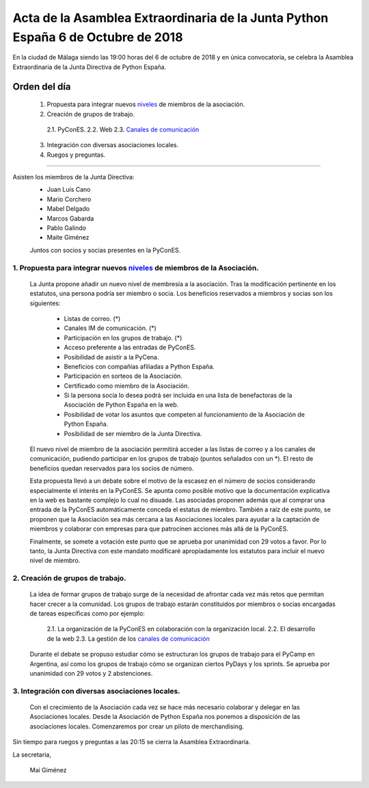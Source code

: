Acta de la Asamblea Extraordinaria de la Junta Python España 6 de Octubre de 2018
=====================================================================================

En la ciudad de Málaga siendo las 19:00 horas del 6 de octubre de 2018 y en única convocatoria, se celebra la Asamblea Extraordinaria de la Junta Directiva de Python España.

Orden del día
~~~~~~~~~~~~~
 1. Propuesta para integrar nuevos `niveles <https://github.com/python-spain/actas/pull/4>`_ de miembros de la asociación.
 2. Creación de grupos de trabajo.
  2.1. PyConES.
  2.2. Web
  2.3. `Canales de comunicación <https://github.com/python-spain/actas/blob/master/acta-2018-05-08-comunicacion.rst>`_
 3. Integración con diversas asociaciones locales.
 4. Ruegos y preguntas.

-------------------------------------------

Asisten los miembros de la Junta Directiva:
 - Juan Luis Cano
 - Mario Corchero
 - Mabel Delgado
 - Marcos Gabarda
 - Pablo Galindo
 - Maite Giménez

 Juntos con socios y socias presentes en la PyConES.

1. Propuesta para integrar nuevos `niveles <https://github.com/python-spain/actas/pull/4>`_ de miembros de la Asociación.
```````````````````````````````````````````````````````````````````````````````````````````````````````````````````````
 La Junta propone añadir un nuevo nivel de membresía a la asociación. 
 Tras la modificación pertinente en los estatutos, una persona podría ser miembro o socia. 
 Los beneficios reservados a miembros y socias son los siguientes:
  - Listas de correo. (*)
  - Canales IM de comunicación. (*)
  - Participación en los grupos de trabajo. (*)
  - Acceso preferente a las entradas de PyConES.
  - Posibilidad de asistir a la PyCena.
  - Beneficios con compañías afiliadas a Python España.
  - Participación en sorteos de la Asociación.
  - Certificado como miembro de la Asociación.
  - Si la persona socia lo desea podrá ser incluida en una lista de benefactoras de la Asociación de Python España en la web.
  - Posibilidad de votar los asuntos que competen al funcionamiento de la Asociación de Python España.
  - Posibilidad de ser miembro de la Junta Directiva.

 El nuevo nivel de miembro de la asociación permitirá acceder a las listas de correo y a los canales de comunicación, pudiendo participar en los grupos de trabajo (puntos señalados con un *). El resto de beneficios quedan reservados para los socios de número.

 Esta propuesta llevó a un debate sobre el motivo de la escasez en el número de socios considerando especialmente el interés en la PyConES. 
 Se apunta como posible motivo que la documentación explicativa en la web es bastante complejo lo cual no disuade.
 Las asociadas proponen además que al comprar una entrada de la PyConES automáticamente conceda el estatus de miembro. 
 También a raíz de este punto, se proponen que la Asociación sea más cercana a las Asociaciones locales para ayudar a la captación de miembros y colaborar con empresas para que patrocinen acciones más allá de la PyConES.

 Finalmente, se somete a votación este punto que se aprueba por unanimidad con 29 votos a favor. 
 Por lo tanto, la Junta Directiva con este mandato modificaré apropiadamente los estatutos para incluir el nuevo nivel de miembro.

2. Creación de grupos de trabajo.
`````````````````````````````````
 La idea de formar grupos de trabajo surge de la necesidad de afrontar cada vez más retos que permitan hacer crecer a la comunidad. 
 Los grupos de trabajo estarán constituidos por miembros o socias encargadas de tareas específicas como por ejemplo:
  2.1. La organización de la PyConES en colaboración con la organización local.
  2.2. El desarrollo de la web
  2.3. La gestión de los `canales de comunicación <https://github.com/python-spain/actas/blob/master/acta-2018-05-08-comunicacion.rst>`_
 Durante el debate se propuso estudiar cómo se estructuran los grupos de trabajo para el PyCamp en Argentina, así como los grupos de trabajo cómo se organizan ciertos PyDays y los sprints. 
 Se aprueba por unanimidad con 29 votos y 2 abstenciones.


3. Integración con diversas asociaciones locales.
`````````````````````````````````````````````````
 Con el crecimiento de la Asociación cada vez se hace más necesario colaborar y delegar en las Asociaciones locales.
 Desde la Asociación de Python España nos ponemos a disposición de las asociaciones locales. Comenzaremos por crear un piloto de merchandising. 

Sin tiempo para ruegos y preguntas a las 20:15 se cierra la Asamblea Extraordinaria.

La secretaria,

 Mai Giménez
